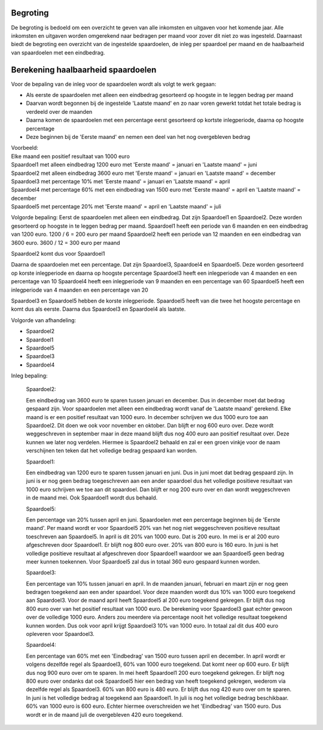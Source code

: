 Begroting
=========

De begroting is bedoeld om een overzicht te geven van alle inkomsten en uitgaven voor het komende jaar.
Alle inkomsten en uitgaven worden omgerekend naar bedragen per maand voor zover dit niet zo was ingesteld.
Daarnaast biedt de begroting een overzicht van de ingestelde spaardoelen, de inleg per spaardoel per maand en de haalbaarheid van spaardoelen met een eindbedrag.

Berekening haalbaarheid spaardoelen
===================================

Voor de bepaling van de inleg voor de spaardoelen wordt als volgt te werk gegaan:

* Als eerste de spaardoelen met alleen een eindbedrag gesorteerd op hoogste in te leggen bedrag per maand
* Daarvan wordt begonnen bij de ingestelde 'Laatste maand' en zo naar voren gewerkt totdat het totale bedrag is verdeeld over de maanden
* Daarna komen de spaardoelen met een percentage eerst gesorteerd op kortste inlegperiode, daarna op hoogste percentage
* Deze beginnen bij de 'Eerste maand' en nemen een deel van het nog overgebleven bedrag

| Voorbeeld:
| Elke maand een positief resultaat van 1000 euro
| Spaardoel1 met alleen eindbedrag 1200 euro met 'Eerste maand' = januari en 'Laatste maand' = juni
| Spaardoel2 met alleen eindbedrag 3600 euro met 'Eerste maand' = januari en 'Laatste maand' = december
| Spaardoel3 met percentage 10% met 'Eerste maand' = januari en 'Laatste maand' = april
| Spaardoel4 met percentage 60% met een eindbedrag van 1500 euro met 'Eerste maand' = april en 'Laatste maand' = december
| Spaardoel5 met percentage 20% met 'Eerste maand' = april en 'Laatste maand' = juli

Volgorde bepaling:
Eerst de spaardoelen met alleen een eindbedrag. Dat zijn Spaardoel1 en Spaardoel2. Deze worden gesorteerd op hoogste in te leggen bedrag per maand.
Spaardoel1 heeft een periode van 6 maanden en een eindbedrag van 1200 euro. 1200 / 6 = 200 euro per maand
Spaardoel2 heeft een periode van 12 maanden en een eindbedrag van 3600 euro. 3600 / 12 = 300 euro per maand

Spaardoel2 komt dus voor Spaardoel1

Daarna de spaardoelen met een percentage. Dat zijn Spaardoel3, Spaardoel4 en Spaardoel5. Deze worden gesorteerd op korste inlegperiode en daarna op hoogste percentage
Spaardoel3 heeft een inlegperiode van 4 maanden en een percentage van 10
Spaardoel4 heeft een inlegperiode van 9 maanden en een percentage van 60
Spaardoel5 heeft een inlegperiode van 4 maanden en een percentage van 20

Spaardoel3 en Spaardoel5 hebben de korste inlegperiode. Spaardoel5 heeft van die twee het hoogste percentage en komt dus als eerste. Daarna dus Spaardoel3 en Spaardoel4 als laatste.

Volgorde van afhandeling:

* Spaardoel2
* Spaardoel1
* Spaardoel5
* Spaardoel3
* Spaardoel4

Inleg bepaling:

    Spaardoel2:

    Een eindbedrag van 3600 euro te sparen tussen januari en december. Dus in december moet dat bedrag gespaard zijn. Voor spaardoelen met alleen een eindbedrag wordt vanaf de 'Laatste maand' gerekend.
    Elke maand is er een positief resultaat van 1000 euro. In december schrijven we dus 1000 euro toe aan Spaardoel2. Dit doen we ook voor november en oktober. Dan blijft er nog 600 euro over. Deze wordt weggeschreven in september maar in deze maand blijft dus nog 400 euro aan positief resultaat over. Deze kunnen we later nog verdelen.
    Hiermee is Spaardoel2 behaald en zal er een groen vinkje voor de naam verschijnen ten teken dat het volledige bedrag gespaard kan worden.

    Spaardoel1:

    Een eindbedrag van 1200 euro te sparen tussen januari en juni. Dus in juni moet dat bedrag gespaard zijn. In juni is er nog geen bedrag toegeschreven aan een ander spaardoel dus het volledige positieve resultaat van 1000 euro schrijven we toe aan dit spaardoel.
    Dan blijft er nog 200 euro over en dan wordt weggeschreven in de maand mei. Ook Spaardoel1 wordt dus behaald.

    Spaardoel5:

    Een percentage van 20% tussen april en juni. Spaardoelen met een percentage beginnen bij de 'Eerste maand'. Per maand wordt er voor Spaardoel5 20% van het nog niet weggeschreven positieve resultaat toeschreven aan Spaardoel5.
    In april is dit 20% van 1000 euro. Dat is 200 euro. In mei is er al 200 euro afgeschreven door Spaardoel1. Er blijft nog 800 euro over. 20% van 800 euro is 160 euro. In juni is het volledige positieve resultaat al afgeschreven door Spaardoel1 waardoor we aan Spaardoel5 geen bedrag meer kunnen toekennen.
    Voor Spaardoel5 zal dus in totaal 360 euro gespaard kunnen worden.

    Spaardoel3:

    Een percentage van 10% tussen januari en april. In de maanden januari, februari en maart zijn er nog geen bedragen toegekend aan een ander spaardoel. Voor deze maanden wordt dus 10% van 1000 euro toegekend aan Spaardoel3.
    Voor de maand april heeft Spaardoel5 al 200 euro toegekend gekregen. Er blijft dus nog 800 euro over van het positief resultaat van 1000 euro. De berekening voor Spaardoel3 gaat echter gewoon over de volledige 1000 euro. Anders zou meerdere via percentage nooit het volledige resultaat toegekend kunnen worden.
    Dus ook voor april krijgt Spaardoel3 10% van 1000 euro. In totaal zal dit dus 400 euro opleveren voor Spaardoel3.

    Spaardoel4:

    Een percentage van 60% met een 'Eindbedrag' van 1500 euro tussen april en december. In april wordt er volgens dezelfde regel als Spaardoel3, 60% van 1000 euro toegekend. Dat komt neer op 600 euro. Er blijft dus nog 900 euro over om te sparen.
    In mei heeft Spaardoel1 200 euro toegekend gekregen. Er blijft nog 800 euro over ondanks dat ook Spaardoel5 hier een bedrag van heeft toegekend gekregen, wederom via dezelfde regel als Spaardoel3. 60% van 800 euro is 480 euro. Er blijft dus nog 420 euro over om te sparen.
    In juni is het volledige bedrag al toegekend aan Spaardoel1. In juli is nog het volledige bedrag beschikbaar. 60% van 1000 euro is 600 euro. Echter hiermee overschreiden we het 'Eindbedrag' van 1500 euro. Dus wordt er in de maand juli de overgebleven 420 euro toegekend.
